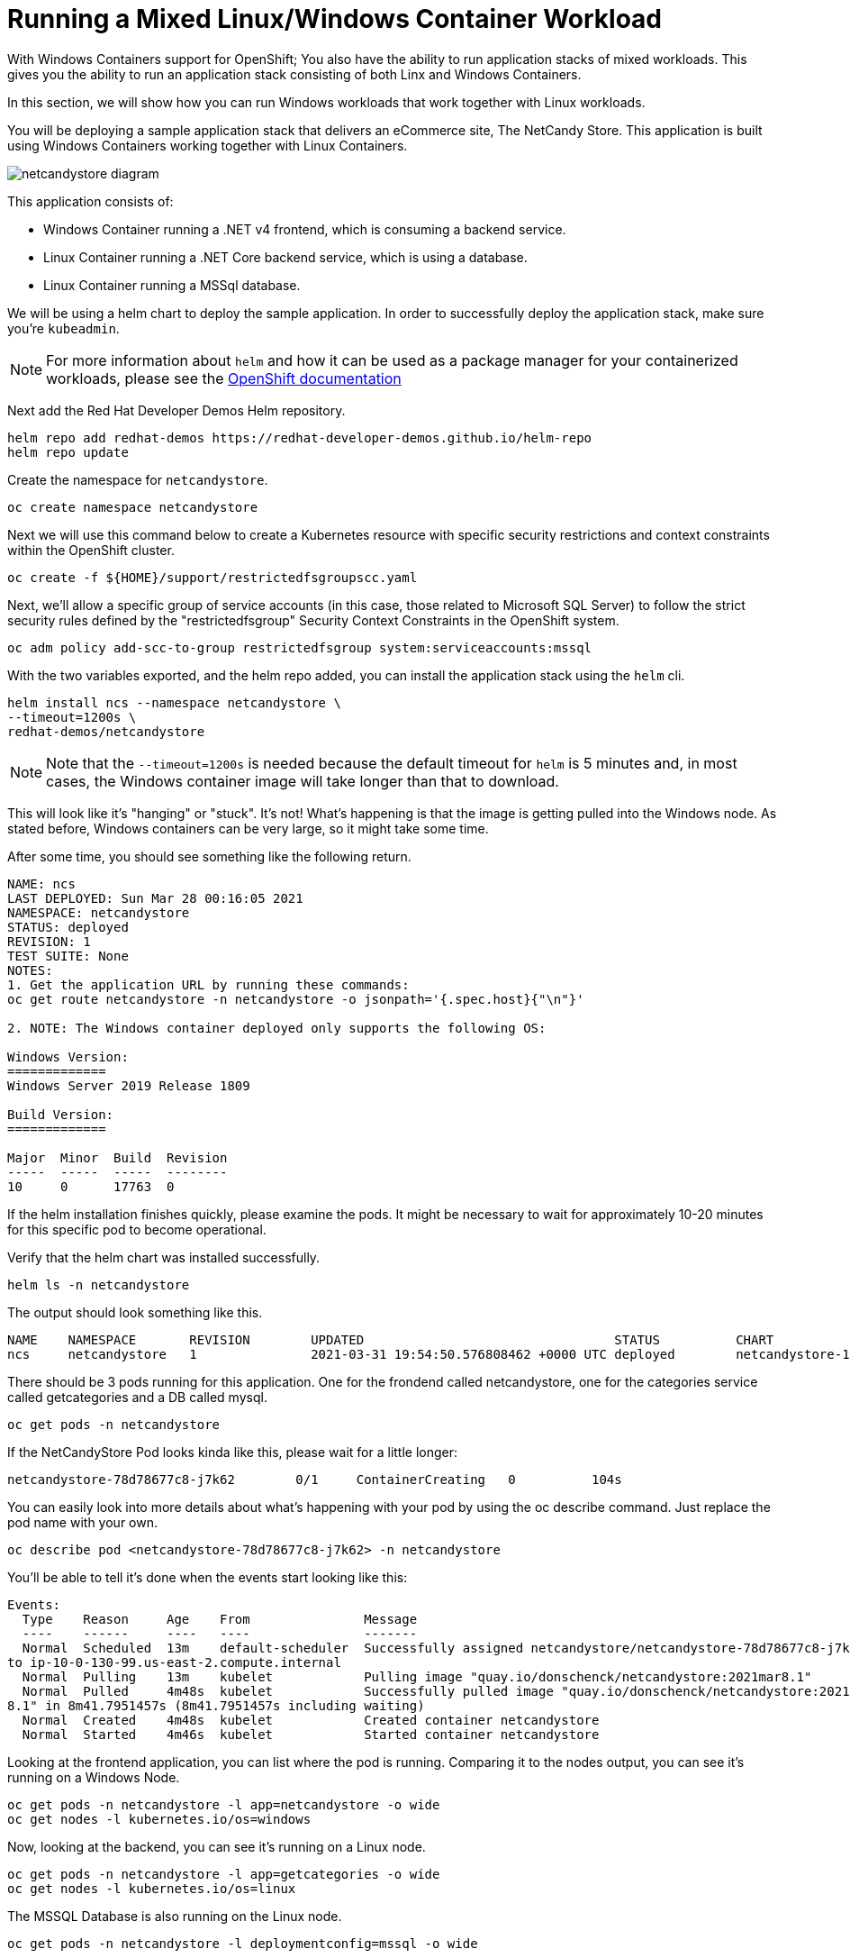 = Running a Mixed Linux/Windows Container Workload

With Windows Containers support for OpenShift; You also have the ability
to run application stacks of mixed workloads. This gives you the
ability to run an application stack consisting of both Linx and Windows
Containers.

In this section, we will show how you can run Windows workloads that
work together with Linux workloads.

You will be deploying a sample application stack that delivers an
eCommerce site, The NetCandy Store. This application is built using
Windows Containers working together with Linux Containers.

image::windows-containers/mixed-windows-and-linux-workloads.png[netcandystore diagram]

This application consists of:

* Windows Container running a .NET v4 frontend, which is consuming a backend service.
* Linux Container running a .NET Core backend service, which is using a database.
* Linux Container running a MSSql database.

We will be using a helm chart to deploy the sample application. In
order to successfully deploy the application stack, make sure you're
`kubeadmin`.

NOTE: For more information about `helm` and how it can be used as a package manager for your containerized workloads, please see the link:https://docs.openshift.com/container-platform/4.16/applications/working_with_helm_charts/installing-helm.html[OpenShift documentation]

Next add the Red Hat Developer Demos Helm repository.

[source,bash,role="execute"]
----
helm repo add redhat-demos https://redhat-developer-demos.github.io/helm-repo
helm repo update
----

Create the namespace for `netcandystore`.

[source,bash,role="execute"]
----
oc create namespace netcandystore
----

Next we will use this command below to create a Kubernetes resource with specific security restrictions and context constraints within the OpenShift cluster.

[source,bash,role="execute"]
----
oc create -f ${HOME}/support/restrictedfsgroupscc.yaml
----

Next, we'll allow a specific group of service accounts (in this case, those related to Microsoft SQL Server) to follow the strict security rules defined by the "restrictedfsgroup" Security Context Constraints in the OpenShift system.

[source,bash,role="execute"]
----
oc adm policy add-scc-to-group restrictedfsgroup system:serviceaccounts:mssql
----

With the two variables exported, and the helm repo added, you can install
the application stack using the `helm` cli.

[source,bash,role="execute"]
----
helm install ncs --namespace netcandystore \
--timeout=1200s \
redhat-demos/netcandystore
----

NOTE: Note that the `--timeout=1200s` is needed because the default timeout for `helm` is 5 minutes and, in most cases, the Windows container image will take longer than that to download.

This will look like it's "hanging" or "stuck". It's not! What's happening
is that the image is getting pulled into the Windows node. As stated
before, Windows containers can be very large, so it might take some time.

After some time, you should see something like the following return.

[source,bash]
----
NAME: ncs
LAST DEPLOYED: Sun Mar 28 00:16:05 2021
NAMESPACE: netcandystore
STATUS: deployed
REVISION: 1
TEST SUITE: None
NOTES:
1. Get the application URL by running these commands:
oc get route netcandystore -n netcandystore -o jsonpath='{.spec.host}{"\n"}'

2. NOTE: The Windows container deployed only supports the following OS:

Windows Version:
=============
Windows Server 2019 Release 1809

Build Version:
=============

Major  Minor  Build  Revision
-----  -----  -----  --------
10     0      17763  0
----


If the helm installation finishes quickly, please examine the pods. It might be necessary to wait for approximately 10-20 minutes for this specific pod to become operational.

Verify that the helm chart was installed successfully.

[source,bash,role="execute"]
----
helm ls -n netcandystore
----

The output should look something like this.

[source,bash]
----
NAME    NAMESPACE       REVISION        UPDATED                                 STATUS          CHART                   APP VERSION
ncs     netcandystore   1               2021-03-31 19:54:50.576808462 +0000 UTC deployed        netcandystore-1.0.1     3.1
----

There should be 3 pods running for this application. One for the frondend
called netcandystore, one for the categories service called getcategories
and a DB called mysql.

[source,bash,role="execute"]
----
oc get pods -n netcandystore
----

If the NetCandyStore Pod looks kinda like this, please wait for a little longer:

----
netcandystore-78d78677c8-j7k62        0/1     ContainerCreating   0          104s
----

You can easily look into more details about what's happening with your pod by using the oc describe command. Just replace the pod name with your own.

[source,bash,role="execute"]
----
oc describe pod <netcandystore-78d78677c8-j7k62> -n netcandystore
----

You'll be able to tell it's done when the events start looking like this:

----
Events:
  Type    Reason     Age    From               Message
  ----    ------     ----   ----               -------
  Normal  Scheduled  13m    default-scheduler  Successfully assigned netcandystore/netcandystore-78d78677c8-j7k62
to ip-10-0-130-99.us-east-2.compute.internal
  Normal  Pulling    13m    kubelet            Pulling image "quay.io/donschenck/netcandystore:2021mar8.1"
  Normal  Pulled     4m48s  kubelet            Successfully pulled image "quay.io/donschenck/netcandystore:2021mar
8.1" in 8m41.7951457s (8m41.7951457s including waiting)
  Normal  Created    4m48s  kubelet            Created container netcandystore
  Normal  Started    4m46s  kubelet            Started container netcandystore
----

Looking at the frontend application, you can list where the pod is
running. Comparing it to the nodes output, you can see it's running on
a Windows Node.

[source,bash,role="execute"]
----
oc get pods -n netcandystore -l app=netcandystore -o wide
oc get nodes -l kubernetes.io/os=windows
----

Now, looking at the backend, you can see it's running on a Linux node.

[source,bash,role="execute"]
----
oc get pods -n netcandystore -l app=getcategories -o wide
oc get nodes -l kubernetes.io/os=linux
----

The MSSQL Database is also running on the Linux node.

[source,bash,role="execute"]
----
oc get pods -n netcandystore -l deploymentconfig=mssql -o wide
----

You can see the application by visiting the link:http://netcandystore-netcandystore.{{ ROUTE_SUBDOMAIN }}[Net Candystore Route]. If you get a message saying 'Application is not available'. Please give it some time and try again later. Make sure it is http:// and not https://

The frontpage should look like this, feel free to play around with the application!

image::windows-containers/ncs.png[netcandy store page]

== Conclusion

In this lab you worked with Windows Containers on OpenShift Container
Platfrom. You saw how the cluster was prepared to support Windows
Containers. You also learned about the Windows Machine Config Operator and
how it's used to provision a Windows Node.

You also learned about how to manage Windows Nodes using the MachineAPi
and how to manage Windows Container workloads using the same tools as
Linux Nodes.

Finally, you learned how you can used mixed workloads made up of Linux
and Windows containers.

